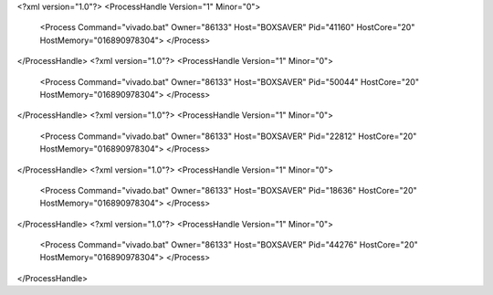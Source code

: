 <?xml version="1.0"?>
<ProcessHandle Version="1" Minor="0">
    <Process Command="vivado.bat" Owner="86133" Host="BOXSAVER" Pid="41160" HostCore="20" HostMemory="016890978304">
    </Process>
</ProcessHandle>
<?xml version="1.0"?>
<ProcessHandle Version="1" Minor="0">
    <Process Command="vivado.bat" Owner="86133" Host="BOXSAVER" Pid="50044" HostCore="20" HostMemory="016890978304">
    </Process>
</ProcessHandle>
<?xml version="1.0"?>
<ProcessHandle Version="1" Minor="0">
    <Process Command="vivado.bat" Owner="86133" Host="BOXSAVER" Pid="22812" HostCore="20" HostMemory="016890978304">
    </Process>
</ProcessHandle>
<?xml version="1.0"?>
<ProcessHandle Version="1" Minor="0">
    <Process Command="vivado.bat" Owner="86133" Host="BOXSAVER" Pid="18636" HostCore="20" HostMemory="016890978304">
    </Process>
</ProcessHandle>
<?xml version="1.0"?>
<ProcessHandle Version="1" Minor="0">
    <Process Command="vivado.bat" Owner="86133" Host="BOXSAVER" Pid="44276" HostCore="20" HostMemory="016890978304">
    </Process>
</ProcessHandle>
